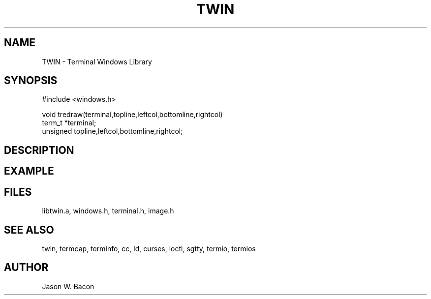 .TH TWIN 3
.SH NAME
.PP
TWIN - Terminal Windows Library
.SH SYNOPSIS
.PP
.nf
#include <windows.h>

void        tredraw(terminal,topline,leftcol,bottomline,rightcol)
term_t      *terminal;
unsigned    topline,leftcol,bottomline,rightcol;

.fi
.SH DESCRIPTION
.SH EXAMPLE
.SH FILES

libtwin.a, windows.h, terminal.h, image.h
.SH SEE ALSO

twin, termcap, terminfo, cc, ld, curses, ioctl, sgtty, termio, termios
.SH AUTHOR

Jason W. Bacon
